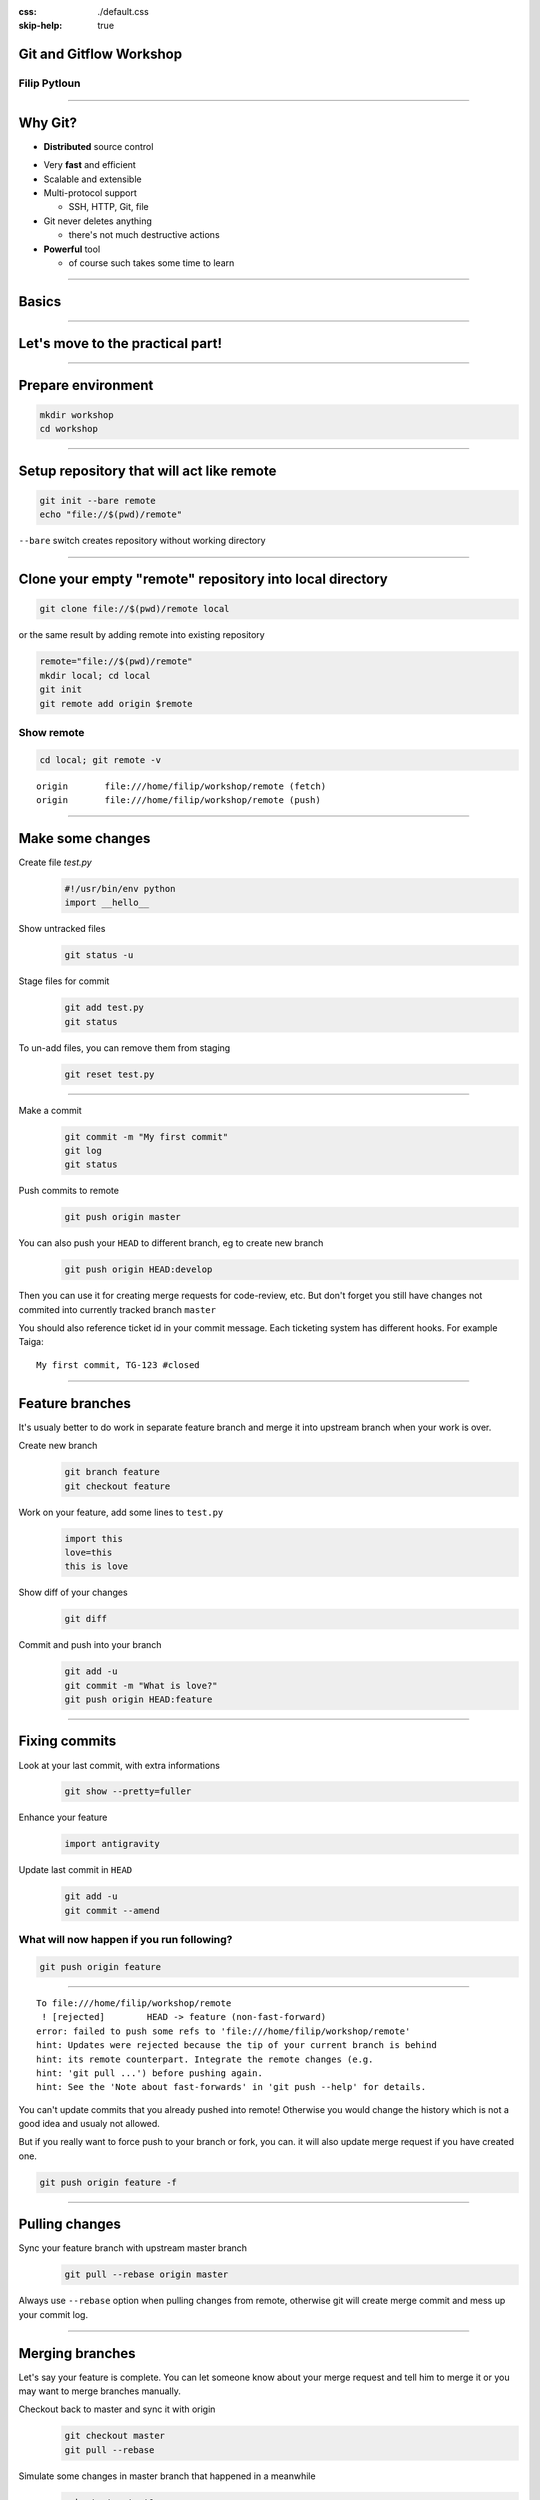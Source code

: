 :css: ./default.css
:skip-help: true

Git and Gitflow Workshop
========================

Filip Pytloun
-------------

----

Why Git?
========

* **Distributed** source control

.. image:: ./images/networks.png
   :align: right

* Very **fast** and efficient

* Scalable and extensible

* Multi-protocol support

  * SSH, HTTP, Git, file

* Git never deletes anything

  * there's not much destructive actions

* **Powerful** tool

  * of course such takes some time to learn

----

Basics
======

.. image:: ./images/git_workflow.png

----

Let's move to the practical part!
=================================

----

Prepare environment
===================

.. code-block:: bash

   mkdir workshop
   cd workshop

----

Setup repository that will act like remote
==========================================

.. code-block:: bash

   git init --bare remote
   echo "file://$(pwd)/remote"

``--bare`` switch creates repository without working directory

----

Clone your empty "remote" repository into local directory
=========================================================

.. code-block:: bash

   git clone file://$(pwd)/remote local

or the same result by adding remote into existing repository

.. code-block:: bash

   remote="file://$(pwd)/remote"
   mkdir local; cd local
   git init
   git remote add origin $remote

Show remote
-----------

.. code-block:: bash

   cd local; git remote -v

::

   origin	file:///home/filip/workshop/remote (fetch)
   origin	file:///home/filip/workshop/remote (push)

----

Make some changes
=================

Create file `test.py`
   .. code-block:: python

      #!/usr/bin/env python
      import __hello__

Show untracked files
   .. code-block:: bash

      git status -u

Stage files for commit
   .. code-block:: bash

      git add test.py
      git status

To un-add files, you can remove them from staging
    .. code-block:: bash

       git reset test.py

----

Make a commit
    .. code-block:: bash

       git commit -m "My first commit"
       git log
       git status

Push commits to remote
    .. code-block:: bash

       git push origin master

You can also push your ``HEAD`` to different branch, eg to create new branch
    .. code-block:: bash

       git push origin HEAD:develop

Then you can use it for creating merge requests for code-review, etc.  But
don't forget you still have changes not commited into currently tracked branch
``master``

You should also reference ticket id in your commit message. Each ticketing
system has different hooks. For example Taiga:

::

    My first commit, TG-123 #closed

----

Feature branches
================

It's usualy better to do work in separate feature branch and merge it into
upstream branch when your work is over.

Create new branch
    .. code-block:: bash

       git branch feature
       git checkout feature

Work on your feature, add some lines to ``test.py``
    .. code-block:: python

       import this
       love=this
       this is love

Show diff of your changes
    .. code-block:: bash

       git diff

Commit and push into your branch
    .. code-block:: bash

       git add -u
       git commit -m "What is love?"
       git push origin HEAD:feature

----

Fixing commits
==============

Look at your last commit, with extra informations
    .. code-block:: bash

       git show --pretty=fuller

Enhance your feature
    .. code-block:: python

       import antigravity

Update last commit in ``HEAD``
    .. code-block:: bash

       git add -u
       git commit --amend

What will now happen if you run following?
------------------------------------------

.. code-block:: bash

   git push origin feature

----

::

    To file:///home/filip/workshop/remote
     ! [rejected]        HEAD -> feature (non-fast-forward)
    error: failed to push some refs to 'file:///home/filip/workshop/remote'
    hint: Updates were rejected because the tip of your current branch is behind
    hint: its remote counterpart. Integrate the remote changes (e.g.
    hint: 'git pull ...') before pushing again.
    hint: See the 'Note about fast-forwards' in 'git push --help' for details.

You can't update commits that you already pushed into remote! Otherwise you
would change the history which is not a good idea and usualy not allowed.

But if you really want to force push to your branch or fork, you can. it will
also update merge request if you have created one.

.. code-block:: bash

   git push origin feature -f

----

Pulling changes
===============

Sync your feature branch with upstream master branch
    .. code-block:: bash

       git pull --rebase origin master

Always use ``--rebase`` option when pulling changes from remote, otherwise git
will create merge commit and mess up your commit log.

----

Merging branches
================

Let's say your feature is complete. You can let someone know about your merge
request and tell him to merge it or you may want to merge branches manually.

Checkout back to master and sync it with origin
    .. code-block:: bash

       git checkout master
       git pull --rebase

Simulate some changes in master branch that happened in a meanwhile
    .. code-block:: bash

       echo test > test1.py
       git add test1.py
       git commit -m "Meanwhile changes"
       git push origin master

Merge your feature branch into master
    .. code-block:: bash

       git merge feature

You can also merge remote branches
    .. code-block:: bash

       git pull origin feature

Notice the merge commit that appeared because we haven't used ``--rebase``
option which does pull first and then apply your commits.

----

Tags
====

Tag reference for object. Usualy used to determine versions.

Create tag
    .. code-block:: bash

       git tag v1.0

Push tag to origin
    .. code-block:: bash

       git push origin v1.0

You can also checkout tag as it would be branch. In fact you can checkout to
any object (eg. commit) if you like.

.. code-block:: bash

   git checkout -b version-1.0 v1.0
   git branch

----

Stash
=====

Stash is used to save local changes and use them later.
You need to stash your changes before pulling/rebasing.

Stash changes
    .. code-block:: bash

       git stash save "my changes"

List stash
    .. code-block:: bash

       git stash list

Pop changes out of stash
    .. code-block:: bash

       git stash pop 'stash@{0}'

----

Hard and soft reset
===================

You can use ``git reset`` to modify index and optinally working tree.

**Soft** reset doesn't touch working tree, only resets ``HEAD`` to given
commit

**Hard** reset resets both index and working tree. Any changes are discarded.

You can reset to commit or reference commit relatively
    .. code-block:: bash

       git reset --hard 58aa3aada4f20dfed36f2d78a123d5d7b287cbdd
       git reset --soft 'HEAD^1'

----

Reflog
======

Reflog is mechanism to record changes when branches are updated.

Even if you think you have lost something, eg. by hard reset, you are wrong.
Almost all changes can be undone with reflog.

Show reflog
    .. code-block:: bash

       git reflog

Use reflog hashes to reset
    .. code-block:: bash

       git reset --hard 729491c

Also this reset appears in ``reflog`` and can be undone :-)

----

Gitflow
=======

- Git workflow
- strict branching model
- robust and little bit more complicated than `Feature branch workflow`
- assigns specific role to branches


- `feature branches` or `forking workflow` can be still used to develop
  features and merge into develop

----

Branches in Gitflow
===================

``feature/*``
    feature branches, merged into develop. Best use ticket id as a reference.

``develop``
    where all development happens

``release/*``
    branched release from develop, merged into master

``master``
    production stable code

``hotfix/*``
    special hotfix branches, merged into master

----

.. image:: ./images/gitflow.png
